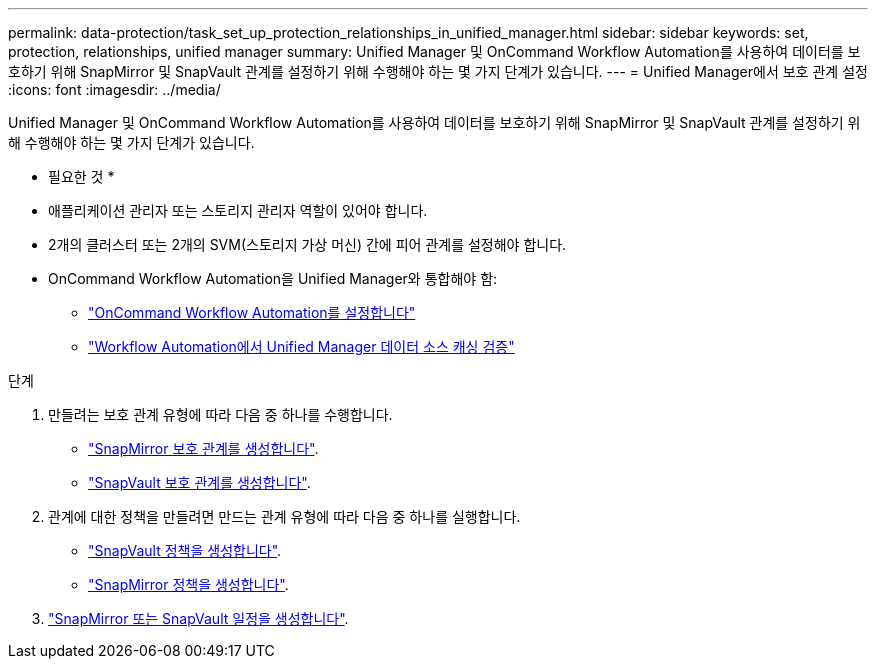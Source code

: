 ---
permalink: data-protection/task_set_up_protection_relationships_in_unified_manager.html 
sidebar: sidebar 
keywords: set, protection, relationships, unified manager 
summary: Unified Manager 및 OnCommand Workflow Automation를 사용하여 데이터를 보호하기 위해 SnapMirror 및 SnapVault 관계를 설정하기 위해 수행해야 하는 몇 가지 단계가 있습니다. 
---
= Unified Manager에서 보호 관계 설정
:icons: font
:imagesdir: ../media/


[role="lead"]
Unified Manager 및 OnCommand Workflow Automation를 사용하여 데이터를 보호하기 위해 SnapMirror 및 SnapVault 관계를 설정하기 위해 수행해야 하는 몇 가지 단계가 있습니다.

* 필요한 것 *

* 애플리케이션 관리자 또는 스토리지 관리자 역할이 있어야 합니다.
* 2개의 클러스터 또는 2개의 SVM(스토리지 가상 머신) 간에 피어 관계를 설정해야 합니다.
* OnCommand Workflow Automation을 Unified Manager와 통합해야 함:
+
** link:task_configure_connection_between_workflow_automation_um.html["OnCommand Workflow Automation를 설정합니다"]
** link:task_verify_um_data_source_caching_in_workflow_automation.html["Workflow Automation에서 Unified Manager 데이터 소스 캐싱 검증"]




.단계
. 만들려는 보호 관계 유형에 따라 다음 중 하나를 수행합니다.
+
** link:task_create_snapmirror_relationship_from_health_volume.html["SnapMirror 보호 관계를 생성합니다"].
** link:task_create_snapvault_protection_relationship_from_health_volume_details.html["SnapVault 보호 관계를 생성합니다"].


. 관계에 대한 정책을 만들려면 만드는 관계 유형에 따라 다음 중 하나를 실행합니다.
+
** link:task_create_snapvault_policy_to_maximize_transfer_efficiency.html["SnapVault 정책을 생성합니다"].
** link:task_create_snapmirror_policy_to_maximize_transfer_efficiency.html["SnapMirror 정책을 생성합니다"].


. link:task_create_snapmirror_and_snapvault_schedules.html["SnapMirror 또는 SnapVault 일정을 생성합니다"].

